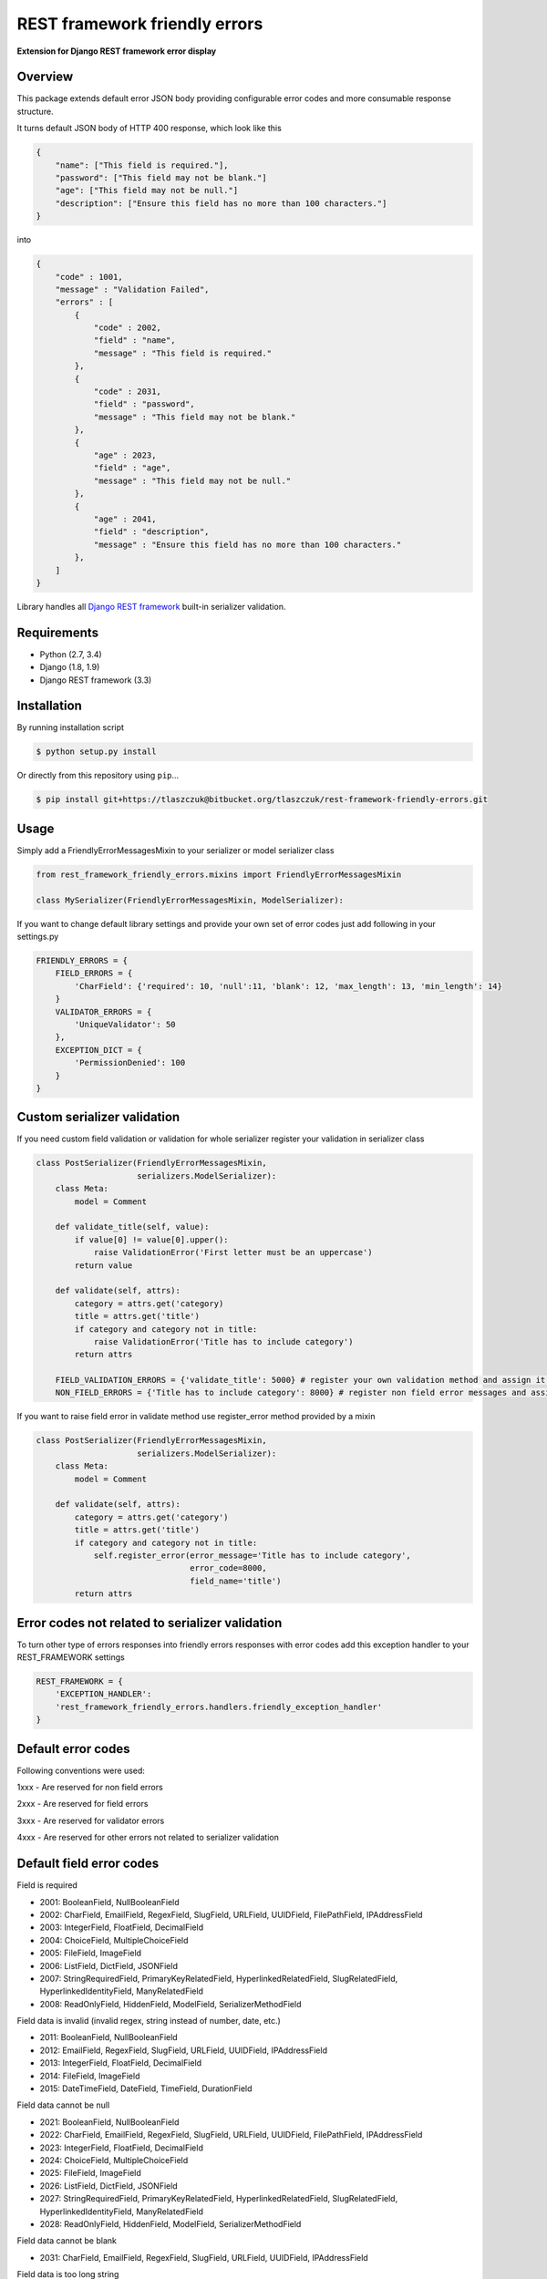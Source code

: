 REST framework friendly errors
==============================

**Extension for Django REST framework error display**

Overview
--------

This package extends default error JSON body providing configurable error codes
and more consumable response structure.

It turns default JSON body of HTTP 400 response, which look like this

.. code:: python

    {
        "name": ["This field is required."],
        "password": ["This field may not be blank."]
        "age": ["This field may not be null."]
        "description": ["Ensure this field has no more than 100 characters."]
    }

into

.. code:: python

    {
        "code" : 1001,
        "message" : "Validation Failed",
        "errors" : [
            {
                "code" : 2002,
                "field" : "name",
                "message" : "This field is required."
            },
            {
                "code" : 2031,
                "field" : "password",
                "message" : "This field may not be blank."
            },
            {
                "age" : 2023,
                "field" : "age",
                "message" : "This field may not be null."
            },
            {
                "age" : 2041,
                "field" : "description",
                "message" : "Ensure this field has no more than 100 characters."
            },
        ]
    }

Library handles all `Django REST framework`_ built-in serializer validation.

Requirements
------------
-  Python (2.7, 3.4)
-  Django (1.8, 1.9)
-  Django REST framework (3.3)

Installation
------------

By running installation script

.. code:: bash

    $ python setup.py install

Or directly from this repository using ``pip``\...

.. code:: bash

    $ pip install git+https://tlaszczuk@bitbucket.org/tlaszczuk/rest-framework-friendly-errors.git

Usage
-----

Simply add a FriendlyErrorMessagesMixin to your serializer or model serializer class

.. code:: python

    from rest_framework_friendly_errors.mixins import FriendlyErrorMessagesMixin

    class MySerializer(FriendlyErrorMessagesMixin, ModelSerializer):

If you want to change default library settings and provide your own set of error codes just add following in your
settings.py

.. code:: python

    FRIENDLY_ERRORS = {
        FIELD_ERRORS = {
            'CharField': {'required': 10, 'null':11, 'blank': 12, 'max_length': 13, 'min_length': 14}
        }
        VALIDATOR_ERRORS = {
            'UniqueValidator': 50
        },
        EXCEPTION_DICT = {
            'PermissionDenied': 100
        }
    }

Custom serializer validation
----------------------------

If you need custom field validation or validation for whole serializer register your validation in serializer class

.. code:: python

    class PostSerializer(FriendlyErrorMessagesMixin,
                         serializers.ModelSerializer):
        class Meta:
            model = Comment

        def validate_title(self, value):
            if value[0] != value[0].upper():
                raise ValidationError('First letter must be an uppercase')
            return value

        def validate(self, attrs):
            category = attrs.get('category)
            title = attrs.get('title')
            if category and category not in title:
                raise ValidationError('Title has to include category')
            return attrs

        FIELD_VALIDATION_ERRORS = {'validate_title': 5000} # register your own validation method and assign it to error code
        NON_FIELD_ERRORS = {'Title has to include category': 8000} # register non field error messages and assign it to error code

If you want to raise field error in validate method use register_error method provided by a mixin

.. code:: python

    class PostSerializer(FriendlyErrorMessagesMixin,
                         serializers.ModelSerializer):
        class Meta:
            model = Comment

        def validate(self, attrs):
            category = attrs.get('category')
            title = attrs.get('title')
            if category and category not in title:
                self.register_error(error_message='Title has to include category',
                                    error_code=8000,
                                    field_name='title')
            return attrs

Error codes not related to serializer validation
------------------------------------------------

To turn other type of errors responses into friendly errors responses with error codes
add this exception handler to your REST_FRAMEWORK settings

.. code:: python

    REST_FRAMEWORK = {
        'EXCEPTION_HANDLER':
        'rest_framework_friendly_errors.handlers.friendly_exception_handler'
    }

Default error codes
-------------------

Following conventions were used:

1xxx - Are reserved for non field errors

2xxx - Are reserved for field errors

3xxx - Are reserved for validator errors

4xxx - Are reserved for other errors not related to serializer validation

Default field error codes
-------------------------

Field is required

- 2001: BooleanField, NullBooleanField
- 2002: CharField, EmailField, RegexField, SlugField, URLField, UUIDField, FilePathField, IPAddressField
- 2003: IntegerField, FloatField, DecimalField
- 2004: ChoiceField, MultipleChoiceField
- 2005: FileField, ImageField
- 2006: ListField, DictField, JSONField
- 2007: StringRequiredField, PrimaryKeyRelatedField, HyperlinkedRelatedField, SlugRelatedField, HyperlinkedIdentityField, ManyRelatedField
- 2008: ReadOnlyField, HiddenField, ModelField, SerializerMethodField

Field data is invalid (invalid regex, string instead of number, date, etc.)

- 2011: BooleanField, NullBooleanField
- 2012: EmailField, RegexField, SlugField, URLField, UUIDField, IPAddressField
- 2013: IntegerField, FloatField, DecimalField
- 2014: FileField, ImageField
- 2015: DateTimeField, DateField, TimeField, DurationField

Field data cannot be null

- 2021: BooleanField, NullBooleanField
- 2022: CharField, EmailField, RegexField, SlugField, URLField, UUIDField, FilePathField, IPAddressField
- 2023: IntegerField, FloatField, DecimalField
- 2024: ChoiceField, MultipleChoiceField
- 2025: FileField, ImageField
- 2026: ListField, DictField, JSONField
- 2027: StringRequiredField, PrimaryKeyRelatedField, HyperlinkedRelatedField, SlugRelatedField, HyperlinkedIdentityField, ManyRelatedField
- 2028: ReadOnlyField, HiddenField, ModelField, SerializerMethodField

Field data cannot be blank

- 2031: CharField, EmailField, RegexField, SlugField, URLField, UUIDField, IPAddressField

Field data is too long string

- 2041: CharField, EmailField, RegexField, SlugField, URLField, UUIDField, IPAddressField
- 2042: IntegerField, FloatField, DecimalField
- 2043: FileField, ImageField

Field data is too short string

- 2051: CharField, EmailField, RegexField, SlugField, URLField, UUIDField, IPAddressField

Field data is too big number

- 2061: IntegerField, FloatField, DecimalField

Field data is too small number

- 2071: IntegerField, FloatField, DecimalField

Field data do not match any value from available choices

- 2081: ChoiceField, MultipleChoiceField
- 2082: FilePathField
- 2083: ManyRelatedField

Field is empty

- 2091: FileField, ImageField
- 2092: MultipleChoiceField
- 2093: ManyRelatedField

File has no name

- 2101: FileField, ImageField

File is an invalid image

- 2111: ImageField

Field is not a list

- 2121: MultipleChoiceField
- 2122: ListField
- 2123: ManyRelatedField

Field is not a dict

- 2131: DictField

Field is not a json

- 2141: JSONField

Field does not exist (invalid hyperlink, primary key, etc.)

- 2151: PrimaryKeyRelatedField, HyperlinkedRelatedField, SlugRelatedField, HyperlinkedIdentityField

Incorrect type for relation key

- 2161: PrimaryKeyRelatedField, HyperlinkedRelatedField, SlugRelatedField, HyperlinkedIdentityField

Couldn't match url or name to a view

- 2171: HyperlinkedRelatedField, HyperlinkedIdentityField

Expected a DateTime, got Date

- 2181: DateTimeField

Excpected a Date, got DateTime

- 2191: DateField

Too many digits for defined Decimal

- 2201: DecimalField

Too many whole digits for defined Decimal

- 2211: DecimalField

Too many decimal digits for defined Decimal

- 2221: DecimalField

Default built-in validators error codes
---------------------------------------

- UniqueValidator: 3001
- UniqueTogetherValidator: 3003
- UniqueForDateValidator: 3004
- UniqueForMonthValidator: 3004
- UniqueForYearValidator: 3005
- RegexValidator: 3006
- EmailValidator: 3007
- URLValidator: 3008
- MaxValueValidator: 3009
- MinValueValidator: 3010
- MaxLengthValidator: 3011
- MinLengthValidator: 3012
- DecimalValidator: 3013
- validate_email: 3014
- validate_slug: 3015
- validate_unicode_slug: 3016
- validate_ipv4_address: 3017
- validate_ipv46_address: 3018
- validate_comma_separated_integer_list: 3019
- int_list_validator: 3020

Other error codes not related to serializer validation
------------------------------------------------------
- Server Error: 4000
- Parser Error (exception was raised by Parser class): 4001,
- Authentication Failed (invalid credentials were provided): 4002,
- Not Authenticated (no credentials were provided): 4003,
- Not Found: 4004,
- Permission Denied: 4005,
- Method Not Allowed (invalid HTTP method): 4006,
- Not Acceptable (Could not satisfy the request Accept header): 4007,
- Unsupported Media-Type: 4008,
- Throttled (Too many requests): 4009

.. _Django Rest framework: http://django-rest-framework.org/